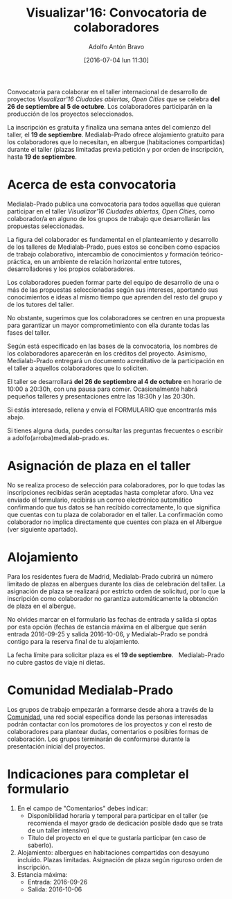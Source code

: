 #+CATEGORY: proyecto, curro, medialab-prado
#+TAGS: transparencia, participación ciudadana, open data, datos abiertos
#+DESCRIPTION: Agenda del proyecto de Transparencia y participación ciudadana de Medialab-Prado
#+TITLE: Visualizar'16: Convocatoria de colaboradores
#+DATE: [2016-07-04 lun 11:30]
#+AUTHOR: Adolfo Antón Bravo
#+EMAIL: adolfo@medialab-prado.es
#+OPTIONS: todo:nil pri:nil tags:nil ^:nil 

#+OPTIONS: reveal_center:t reveal_progress:t reveal_history:nil reveal_control:t
#+OPTIONS: reveal_mathjax:t reveal_rolling_links:t reveal_keyboard:t reveal_overview:t num:nil
#+OPTIONS: reveal_width:1200 reveal_height:800
#+OPTIONS: toc:nil
#+REVEAL_MARGIN: 0.1
#+REVEAL_MIN_SCALE: 0.5
#+REVEAL_MAX_SCALE: 2.5
#+REVEAL_TRANS: linear
#+REVEAL_THEME: sky
#+REVEAL_HLEVEL: 2
#+REVEAL_HEAD_PREAMBLE: <meta name="description" content="Org-Reveal Introduction.">
#+REVEAL_POSTAMBLE: <p> Creado por adolflow. </p>
#+REVEAL_PLUGINS: (highlight markdown notes)
#+REVEAL_EXTRA_CSS: file:///home/flow/Documentos/software/reveal.js/css/reveal.css
#+REVEAL_ROOT: file:///home/flow/Documentos/software/reveal.js/

Convocatoria para colaborar en el taller internacional de desarrollo
de proyectos /Visualizar'16 Ciudades abiertas, Open Cities/ que se
celebra *del 26 de septiembre al 5 de octubre*. Los colaboradores
participarán en la producción de los proyectos seleccionados.

La inscripción es gratuita y finaliza una semana antes del comienzo
del taller, el *19 de septiembre*. Medialab-Prado ofrece alojamiento gratuito para los
colaboradores que lo necesitan, en albergue (habitaciones compartidas)
durante el taller (plazas limitadas previa petición y por orden de
inscripción, hasta *19 de septiembre*.

* Acerca de esta convocatoria

Medialab-Prado publica una convocatoria para todos aquellas que
quieran participar en el taller /Visualizar'16 Ciudades abiertas, Open Cities/, como colaborador/a en alguno de los grupos de trabajo que desarrollarán las propuestas seleccionadas.

La figura del colaborador es fundamental en el planteamiento y
desarrollo de los talleres de Medialab-Prado, pues estos se conciben
como espacios de trabajo colaborativo, intercambio de conocimientos y
formación teórico-práctica, en un ambiente de relación horizontal
entre tutores, desarrolladores y los propios colaboradores.

Los colaboradores pueden formar parte del equipo de desarrollo de una
o más de las propuestas seleccionadas según sus intereses, aportando
sus conocimientos e ideas al mismo tiempo que aprenden del resto del
grupo y de los tutores del taller.

No obstante, sugerimos que los colaboradores se centren en una
propuesta para garantizar un mayor comprometimiento con ella durante
todas las fases del taller.

Según está especificado en las bases de la convocatoria, los nombres
de los colaboradores aparecerán en los créditos del
proyecto. Asimismo, Medialab-Prado entregará un documento acreditativo
de la participación en el taller a aquellos colaboradores que lo
soliciten.

El taller se desarrollará *del 26 de septiembre al 4 de octubre* en
horario de 10:00 a 20:30h, con una pausa para comer. Ocasionalmente
habrá pequeños talleres y presentaciones entre las 18:30h y las
20:30h.

Si estás interesado, rellena y envía el FORMULARIO que encontrarás más
abajo.

Si tienes alguna duda, puedes consultar las preguntas frecuentes o
escribir a adolfo(arroba)medialab-prado.es.

* Asignación de plaza en el taller

No se realiza proceso de selección para colaboradores, por lo que
todas las inscripciones recibidas serán aceptadas hasta completar
aforo. Una vez enviado el formulario, recibirás un correo electrónico
automático confirmando que tus datos se han recibido correctamente, lo
que significa que cuentas con tu plaza de colaborador en el taller. La
confirmación como colaborador no implica directamente que cuentes con
plaza en el Albergue (ver siguiente apartado).

* Alojamiento

Para los residentes fuera de Madrid, Medialab-Prado cubrirá un número
limitado de plazas en albergues durante los días de celebración del
taller. La asignación de plaza se realizará por estricto orden de
solicitud, por lo que la inscripción como colaborador no garantiza
automáticamente la obtención de plaza en el albergue.

No olvides marcar en el formulario las fechas de entrada y salida si
optas por esta opción (fechas de estancia máxima en el albergue que
serán entrada 2016-09-25 y salida 2016-10-06, y Medialab-Prado se
pondrá contigo para la reserva final de tu alojamiento.

La fecha límite para solicitar plaza es el *19 de septiembre*.
 
Medialab-Prado no cubre gastos de viaje ni dietas.

* Comunidad Medialab-Prado

Los grupos de trabajo empezarán a formarse desde ahora a través de la
[[http://comunidad.medialab-prado.es/][Comunidad]], una red social específica donde las personas interesadas
podrán contactar con los promotores de los proyectos y con el resto de
colaboradores para plantear dudas, comentarios o posibles formas de
colaboración. Los grupos terminarán de conformarse durante la
presentación inicial del proyectos.

* Indicaciones para completar el formulario

1. En el campo de "Comentarios" debes indicar:
 - Disponibilidad horaria y temporal para participar en el taller (se
   recomienda el mayor grado de dedicación posible dado que se trata
   de un taller intensivo)
 - Título del proyecto en el que te gustaría participar (en caso de saberlo).
2. Alojamiento: albergues en habitaciones compartidas con desayuno
   incluido. Plazas limitadas. Asignación de plaza según riguroso
   orden de inscripción.
3. Estancia máxima:
 - Entrada: 2016-09-26
 - Salida: 2016-10-06

